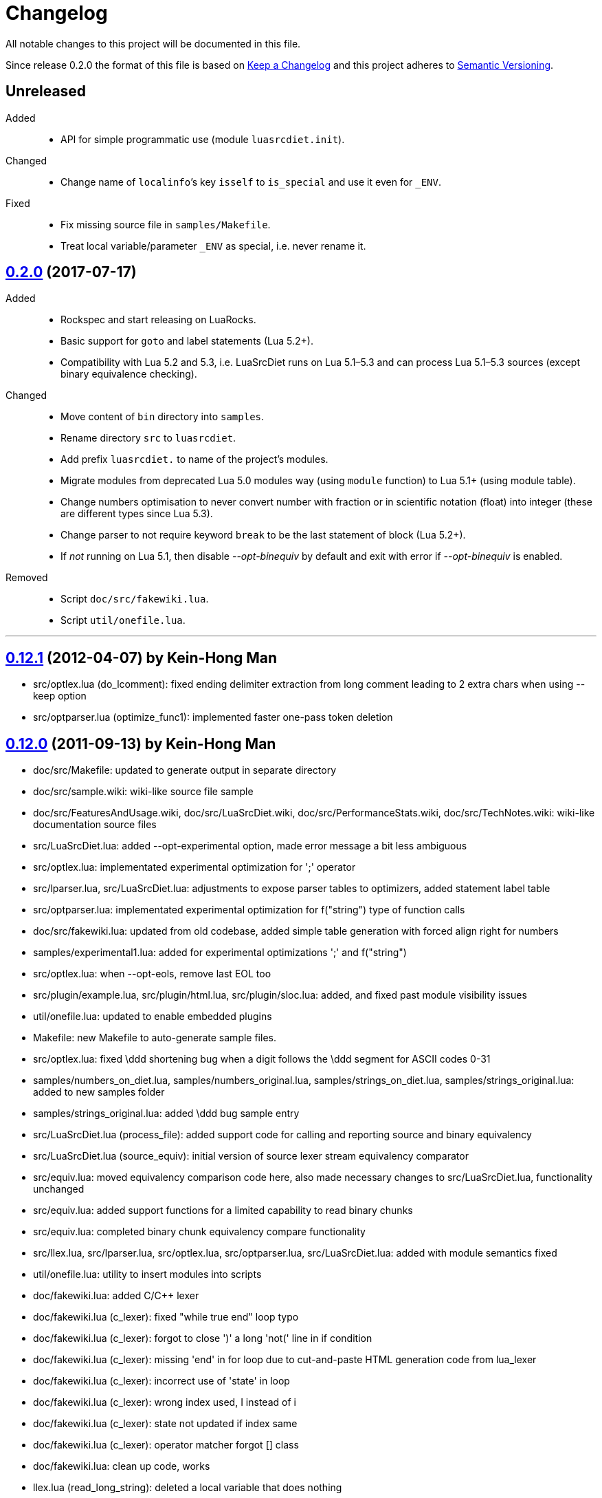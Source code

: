 = Changelog
:repo-uri: https://github.com/jirutka/luasrcdiet
:compare: {repo-uri}/compare

All notable changes to this project will be documented in this file.

Since release 0.2.0 the format of this file is based on http://keepachangelog.com/[Keep a Changelog] and this project adheres to http://semver.org/[Semantic Versioning].


== Unreleased

Added::
  * API for simple programmatic use (module `luasrcdiet.init`).

Changed::
  * Change name of `localinfo`’s key `isself` to `is_special` and use it even for `_ENV`.

Fixed::
  * Fix missing source file in `samples/Makefile`.
  * Treat local variable/parameter `_ENV` as special, i.e. never rename it.


== link:{compare}/v0.12.1\...v0.2.0[0.2.0] (2017-07-17)

Added::
  * Rockspec and start releasing on LuaRocks.
  * Basic support for `goto` and label statements (Lua 5.2+).
  * Compatibility with Lua 5.2 and 5.3, i.e. LuaSrcDiet runs on Lua 5.1–5.3 and can process Lua 5.1–5.3 sources (except binary equivalence checking).

Changed::
  * Move content of `bin` directory into `samples`.
  * Rename directory `src` to `luasrcdiet`.
  * Add prefix `luasrcdiet.` to name of the project’s modules.
  * Migrate modules from deprecated Lua 5.0 modules way (using `module` function) to Lua 5.1+ (using module table).
  * Change numbers optimisation to never convert number with fraction or in scientific notation (float) into integer (these are different types since Lua 5.3).
  * Change parser to not require keyword `break` to be the last statement of block (Lua 5.2+).
  * If _not_ running on Lua 5.1, then disable _--opt-binequiv_ by default and exit with error if _--opt-binequiv_ is enabled.

Removed::
  * Script `doc/src/fakewiki.lua`.
  * Script `util/onefile.lua`.


'''

== link:{compare}/v0.12.0\...v0.12.1[0.12.1] (2012-04-07) by Kein-Hong Man

* src/optlex.lua (do_lcomment): fixed ending delimiter extraction from long comment leading to 2 extra chars when using --keep option
* src/optparser.lua (optimize_func1): implemented faster one-pass token deletion


== link:{compare}/v0.11.2\...v0.12.0[0.12.0] (2011-09-13) by Kein-Hong Man

* doc/src/Makefile: updated to generate output in separate directory
* doc/src/sample.wiki: wiki-like source file sample
* doc/src/FeaturesAndUsage.wiki, doc/src/LuaSrcDiet.wiki, doc/src/PerformanceStats.wiki, doc/src/TechNotes.wiki: wiki-like documentation source files
* src/LuaSrcDiet.lua: added --opt-experimental option, made error message a bit less ambiguous
* src/optlex.lua: implementated experimental optimization for ';' operator
* src/lparser.lua, src/LuaSrcDiet.lua: adjustments to expose parser tables to optimizers, added statement label table
* src/optparser.lua: implementated experimental optimization for f("string") type of function calls
* doc/src/fakewiki.lua: updated from old codebase, added simple table generation with forced align right for numbers
* samples/experimental1.lua: added for experimental optimizations ';' and f("string")
* src/optlex.lua: when --opt-eols, remove last EOL too
* src/plugin/example.lua, src/plugin/html.lua, src/plugin/sloc.lua: added, and fixed past module visibility issues
* util/onefile.lua: updated to enable embedded plugins
* Makefile: new Makefile to auto-generate sample files.
* src/optlex.lua: fixed \ddd shortening bug when a digit follows the \ddd segment for ASCII codes 0-31
* samples/numbers_on_diet.lua, samples/numbers_original.lua, samples/strings_on_diet.lua, samples/strings_original.lua: added to new samples folder
* samples/strings_original.lua: added \ddd bug sample entry
* src/LuaSrcDiet.lua (process_file): added support code for calling and reporting source and binary equivalency
* src/LuaSrcDiet.lua (source_equiv): initial version of source lexer stream equivalency comparator
* src/equiv.lua: moved equivalency comparison code here, also made necessary changes to src/LuaSrcDiet.lua, functionality unchanged
* src/equiv.lua: added support functions for a limited capability to read binary chunks
* src/equiv.lua: completed binary chunk equivalency compare functionality
* src/llex.lua, src/lparser.lua, src/optlex.lua, src/optparser.lua, src/LuaSrcDiet.lua: added with module
semantics fixed
* util/onefile.lua: utility to insert modules into scripts
* doc/fakewiki.lua: added C/C++ lexer
* doc/fakewiki.lua (c_lexer): fixed "while true end" loop typo
* doc/fakewiki.lua (c_lexer): forgot to close ')' a long 'not('
line in if condition
* doc/fakewiki.lua (c_lexer): missing 'end' in for loop due to
cut-and-paste HTML generation code from lua_lexer
* doc/fakewiki.lua (c_lexer): incorrect use of 'state' in loop
* doc/fakewiki.lua (c_lexer): wrong index used, I instead of i
* doc/fakewiki.lua (c_lexer): state not updated if index same
* doc/fakewiki.lua (c_lexer): operator matcher forgot [] class
* doc/fakewiki.lua: clean up code, works
* llex.lua (read_long_string): deleted a local variable that does nothing
* doc/LuaSrcDiet.wiki, doc/UsageNotes.wiki: added more static wiki source files
* doc/Makefile: updated
* doc/fakewiki.lua: fixed recognition of CamelCase with punctuation suffix
* doc/Makefile: added technotes.txt entries
* technotes.txt: removed, using static wiki-like files now
* doc/LexerNotes.wiki, doc/LexerOptimizations.wiki, doc/LocalVariableOptimization.wiki, doc/OptimizationIdeas.wiki, doc/TechNotes.wiki: source files for technical notes wiki pages
* plugin/html.lua: added style for numbers
* doc/: created for documentation text
* doc/Makefile: to automatically build docs from wiki sources
* doc/fakewiki.lua: script to generate static wiki pages
* lparser.lua: adjusted to use less locals, slightly smaller


== link:{compare}/v0.11.1\...v0.11.2[0.11.2] (2008-06-08) by Kein-Hong Man

* optparser.lua: improved local variable collision discrimination
* technotes.txt: updated notes on local variable collision tests
* optparser.lua: changed a collision test to be more conservative
* plugin/sloc.lua, plugin/html.lua: added skeletons for two planned plugins
* LuaSrcDiet.lua: added early exit options for plugins
* plugin/example.lua: added early exit for plugin, filenames
* plugin/sloc.lua: implemented SLOC plugin
* plugin/html.lua: implemented HTML plugin
* numbers_original.lua, numbers_on_diet.lua: fixed missing commas
* LuaSrcDiet.lua: fixed early exit handling for multiple files
* sample/Makefile: added generator entry for HTML plugin
* sample/html_sample.html: added HTML plugin sample (html.lua)
* plugin/example.lua: updated comments
* technotes.txt: added note on maximum local identifiers needed
* optparser.lua: minor formatting tweaks
* plugin/: created directory for plugins
* plugin/example.lua: created example plugin with specified calls
* LuaSrcDiet.lua: added --plugin option with plugin handling code
* LuaSrcDiet.lua: tweaked usage text


== link:{compare}/v0.11.0\...v0.11.1[0.11.1] (2008-06-03) by Kein-Hong Man

* LuaSrcDiet.lua: added --opt-entropy option handling
* sample/Makefile: improved with an explanation list
* optparser.lua: added implementation for --opt-entropy
* technotes.txt: added notes on local variable rename algorithm
* optparser.lua: bug fix, avoid keywords when generating names
* test/test_benchmark1.lua: fixed missing die() to error()
* test/test_benchmark1.lua: added verification of scripts after first loading them using loadstring()
* LuaSrcDiet.lua, optlex.lua: --detail implementation for strings and numbers, extra info display
* optlex.lua (do_number): fixed --detail handling where the converted number is no different
* optparser.lua: updated final local renaming handling
* optparser.lua: added --details statistics implementation for local variable renaming
* sample/Makefile: added --details to standard 'all' build
* LuaSrcDiet.lua, llex.lua, lparser.lua, optlex.lua: fixed some inadvertent or forgotten or unnecessary global variable accesses
* test/test_benchmark1.lua: coded simple test for loader performance
* test/LuaSrcDiet_fixed.lua, test/LuaSrcDiet_fixed_.lua: files without shbang first line to satisfy loadstring()

== link:{compare}/v0.10.2\...v0.11.0[0.11.0] (2008-05-29) by Kein-Hong Man

* lparser.lua: added isself flag to handle "self" specially
* LuaSrcDiet.lua (dump_parser): added display for 'isself'
* optparser.lua (optimize): added support for preserving implicit "self" parameter, updated local renaming loop
* optparser.lua (stats_summary): improved with output stats, clean up
* LuaSrcDiet.lua (process_file): clean up stats display
* LuaSrcDiet.lua (process_file): mistake in assigning optional print, mistakenly assigned to lparser.print instead of optparser.print
* sample/Makefile: added entries for dumping --dump-* samples
* sample/Makefile: added entries for different optimization options
* optparser.lua (optimize): finished coding local variable optimizer, to test now
* optparser.lua (optimize): syntax error, used 'then' instead of 'do'
* lparser.lua: bug in binopr_*, missing "%" operator, Yueliang bug
* lparser.lua: added nameref, to track local variable declaration's position properly
* lparser.lua (searchvar): bug, forgot to fix a "return 1" to return a proper useful id
* optparser.lua (optimize): fix obj/object handling, no need to compare against nil
* optparser.lua (optimize): rewrite local-local collision loop using a variable scanleft to track objects left to process
* optparser.lua (optimize): objects assigned to mark properly with skip and done
* lparser.lua (adjustlocalvars): change 'rem' assignment if local variables are overlapping
* optparser.lua (optimize): added handling for 'rem' extension if it is negative
* sample/Makefile: updated, plus second-generation test, auto-diffed
* optparser.lua: local variable optimization seems to work
* optparser.lua: added designs for stats tables
* optparser.lua (debug_dump_info): beautify variable names
* optparser.lua: added draft of statistics dump code
* optparser.lua (optimize): added option as parm for future
* optparser.lua (debug_dump_info): removed along with associated stuff, moved to main program as a dump option
* LuaSrcDiet.lua: change name of --dump to --dump-lexer, added --dump-parser
* LuaSrcDiet.lua (dump_parser): adapted from debug_dump_info
* optparser.lua: rearranged some code
* optparser.lua: fixed LETTERS, upper-case is valid also
* optparser.lua (new_var_name): implemented variable name allocator
* optparser.lua (preprocess): added preprocess to find first and last accesses of locals
* lparser.lua (removevars): adapted from original parser, needed for proper local variable activation/deactivation tracking
* optparser.lua: added some debugging display code
* lparser.lua (forlist): bug, nvar set to 0 but should be 1, mistake in copy-and-paste
* lparser.lua: global/local tables seems okay
* lparser.lua (adjustlocalvars): adjusted activation order
* LuaSrcDiet.lua: added --keep option to leave license or copyright texts alone
* technotes.txt: added a list of possible optimizations
* optparser.lua: updated constant strings to handle name entropy
* LuaSrcDiet.lua: added --none option for zero optimizations
* LuaSrcDiet.lua: added --details option (flag only) for display of extra or useful optimization output information
* LuaSrcDiet.lua: enabled code for --opt-locals
* LuaSrcDiet.lua: added code to call parser, parser optimizer
* lparser.lua: added tables for deferred local variable activation
* lparser.lua (adjustlocalvars): adapted from original parser, needed for deferred local variable activation, updated various functions that uses it as well
* lparser.lua (init): off by 1 error for j index, 0 should be 1
* lparser.lua: bug in unopr, missing "#" lookup, Yueliang bug
* optparser.lua (optimize): added debug code
* lparser.lua: working better
* lparser.lua: fitted with new token retrieval scheme using tables
* llex.lua: simplified locals declaration
* sample/Makefile: added lparser.lua and optparser.lua for testing
* lparser.lua: restored some earlier line numbering code
* lparser.lua (init): rewrote token retrieval properly to take into consideration non-grammar tokens and fake constants
* lparser.lua: removed unused token peeking code, added table init
* lparser.lua: add local variable tracking code
* lparser.lua: coded local/global variable tracking code
* lparser.lua (singlevar): bug, tried to local globalinfo[id]
* lparser.lua (init): rename mistake, toklist should be tokorig
* lparser.lua (init): indexing mistake, target, i should be j
* lparser.lua: passes parsing of LuaSrcDiet.lua


== link:{compare}/v0.10.1\...v0.10.2[0.10.2] (2008-05-27) by Kein-Hong Man

* sample/numbers_original.lua: adding number samples
* optlex.lua (do_number): fixed trying to compare string variable and constant number in if statements
* optlex.lua (do_number): mistake in scientific number regex, +/- sign must be optional
* optlex.lua (do_number): mistake in taking substring, forgot first position index parameter
* sample/numbers_original.lua: completed basic samples
* optlex.lua (do_number): mostly works
* optlex.lua (do_number): coded number optimizer
* sample/strings_original.lua: adding string samples
* sample/Makefile: added entry to build string samples
* optlex.lua (do_string): bug, used string.byte instead of string.char in /ddd tests
* LuaSrcDiet.lua: bug, missing handling for --opt*, --noopt* optimization options
* optlex.lua (do_string): bug, incomplete code for handling \ddd for \\ and translation to literal char
* sample/strings_original.lua: completed basic samples
* optlex.lua (do_string): mostly works
* lparser.lua: added, from Yueliang 0.4.0, removed log() calls
* optparser.lua: added placeholder, parser-based optimizer file
* test/test_optparser.lua: placeholder for optparser.lua testing
* optlex.lua (optimize): fixed missing parameter for toklnlist
* optlex.lua (do_string): forgot to initialize c_delim, c_ndelim to zero
* optlex.lua (do_lstring): bad regex (missing '%' to escape '['), mistake in editing
* optlex.lua (do_lstring, do_lcomment): attempted to use p from a string.find when it is nil
* optlex.lua (do_lstring, do_lcomment): rearranged to allow a nil position variable p to break out of loop
* optlex.lua (do_string): missing i update for \<delim> case
* LuaSrcDiet.lua: enabled relevant command-line options
* optlex.lua (do_string, do_lstring): seem to work
* llex.lua: added tokln table for keeping line numbers
* optlex.lua: added management of token line number list
* optlex.lua (do_lstring): changed trailing whitespace warning message to include approximate line number
* LuaSrcDiet.lua (process_file): adjusted warning handling
* optlex.lua: comment updates, minor improvements
* LuaSrcDiet.lua (process_file): added warning for when settings cause some CRLF or LFCR line endings to still exist
* optlex.lua (do_string): coded string optimizer
* optlex.lua: updated notes for number optimization
* optlex.lua (do_comment): coded short comment optimizer
* optlex.lua (do_lcomment): coded long comment optimizer
* optlex.lua (do_lstring): coded long string optimizer


== link:{compare}/v0.9.1\...v0.10.1[0.10.1] (2008-05-25) by Kein-Hong Man

* LuaSrcDiet.lua (process_file): added code to print statistics
* LuaSrcDiet.lua: set back executable flag, added #! line
* sample/: added directory for samples
* sample/Makefile: braindead Makefile to create samples, statistics.txt and *.lua files are Makefile-generated
* LuaSrcDiet.lua: formatting adjustments for statistics output
* LuaSrcDiet.lua: added version information option
* optlex.lua (optimize): done pass 2 (opt-eols) and tested
* LuaSrcDiet.lua: removed non-functional options for now
* LuaSrcDiet.lua: updated option description for --opt-eols
* LuaSrcDiet.lua: added function to save data
* LuaSrcDiet.lua (process_file): preliminary implementation
* LuaSrcDiet.lua (main): bug, avoid assigning option.OUTPUT_FILE if it is not set
* technotes.txt: updated TK_OP-TK_OP behaviour, and behaviour of '-' followed by comments
* optlex.lua (checkpair): fixed TK_OP-TK_OP behaviour
* optlex.lua (optimize): fixed bug, option[] lookup wrong
* optlex.lua (optimize): added option forcing for --opt-eols
* optlex.lua: added support function to repack tokens
* optlex.lua (optimize): fixed bug, don't allow reinterpret if current token deleted
* optlex.lua: preliminary working version with pass 1 working, optimization calls to be done, pass 2 to be done
* optlex.lua: support functions, pass 1/2 skeleton
* technotes.txt: updated to reflect optlex.lua work
* optlex.lua: added prototypes for optimization functions
* optlex.lua: completed pass 1 of lexer-based optimization
* optlex.lua: create file for lexer-based optimization code
* test/test_optlex.lua: created file for optlex.lua testing
* technotes.txt: updated, cut out some comments from llex.lua
* optlex.lua: coding lexer-based optimization code
* LuaSrcDiet.lua (main): fixed a missing return flag
* LuaSrcDiet.lua: coded file loader, token dumper
* LuaSrcDiet.lua: coded statistics dump feature
* technotes.txt: new file detailing optimization tech notes
* LuaSrcDiet.lua: coded messages, part of options handling
* LuaSrcDiet.lua: coded argument handling
* llex.lua: converted lexer to LuaSrcDiet needs
* test/test_llex.lua: copied over from Yueliang for testing
* llex.lua (init): reset token, seminfo tables at initialization
* test/test_llex.lua: updated for LuaSrcDiet's lexer, testing
* llex.lua (read_long_string): re-insert is_str parameter, needed for error message
* test/test_llex.lua: adjusted test cases, all tests passes, except a test for accented character identifiers, fails for now
* lparser.lua: remove first, work on lexer features first
* LuaSrcDiet.lua: ported over file handling code
* LuaSrcDiet.lua: created file for work on 5.1 version
* llex.lua: added 5.1.x lexer from Yueliang, to be worked on
* lparser.lua: added 5.1.x parser skeleton from Yueliang, to be worked on
* 5.0/: created directory for old 5.0 scripts to make way for new 5.1 work
* 5.0/LuaSrcDiet.lua, 5.0/LuaSrcDiet_.lua, 5.0/LSDTest.lua: moved from root directory


== link:{compare}/v0.9.0\...v0.9.1[0.9.1] (2005-08-16) by Kein-Hong Man

* LuaSrcDiet.lua (llex:lex): fixed buff init bug
* LuaSrcDiet.lua (DumpTokens): added --dump option
* LuaSrcDiet.lua: adjusted shellbang


== 0.9.0 (2005-02-15) by Kein-Hong Man

* LuaSrcDiet.lua: preliminary functional script
* LuaSrcDiet.lua: preliminary feature-complete
* LuaSrcDiet.lua: finalized for preliminary release
* LuaSrcDiet.lua: done modifying llex.lua for LuaSrcDiet
* LSDTest.lua: created


== 0.0.0 (2005-01-14) by Kein-Hong Man

* started project
